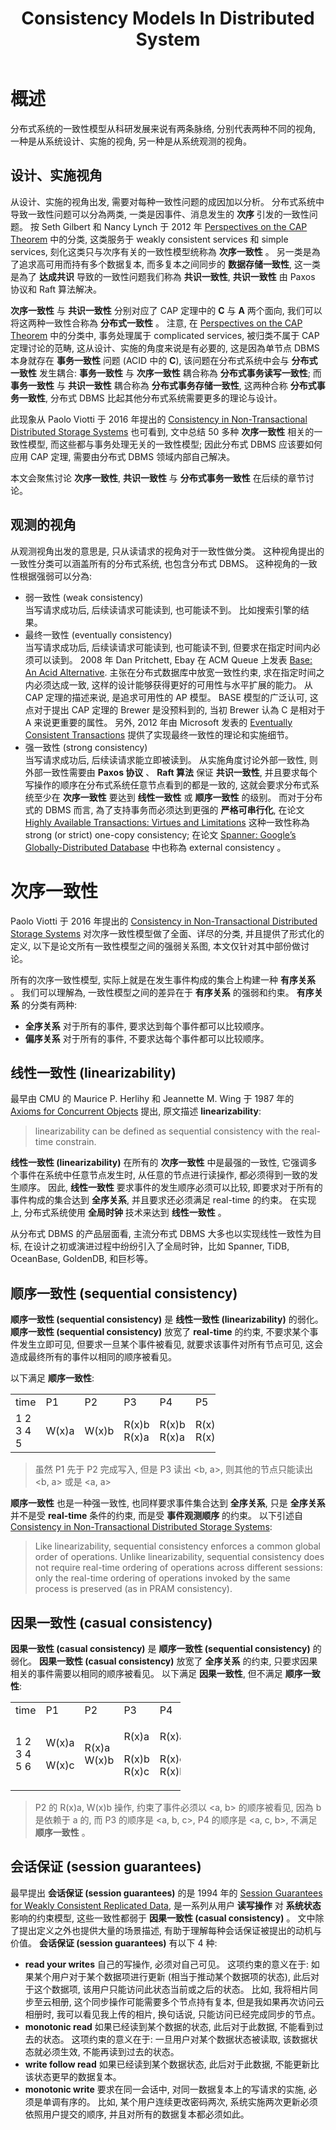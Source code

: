 #+title: Consistency Models In Distributed System
* 概述
分布式系统的一致性模型从科研发展来说有两条脉络, 分别代表两种不同的视角, 一种是从系统设计、实施的视角, 另一种是从系统观测的视角。
** 设计、实施视角
从设计、实施的视角出发, 需要对每种一致性问题的成因加以分析。 分布式系统中导致一致性问题可以分為两类, 一类是因事件、消息发生的 *次序* 引发的一致性问题。 按 Seth Gilbert 和 Nancy Lynch 于 2012 年 [[https://groups.csail.mit.edu/tds/papers/Gilbert/Brewer2.pdf][Perspectives on the CAP Theorem]] 中的分类, 这类服务于 weakly consistent services 和 simple services, 刻化这类只与次序有关的一致性模型统称為 *次序一致性* 。 另一类是為了追求高可用而持有多个数据复本, 而多复本之间同步的 *数据存储一致性*, 这一类是為了 *达成共识* 导致的一致性问题我们称為 *共识一致性*, *共识一致性* 由 Paxos 协议和 Raft 算法解决。

*次序一致性* 与 *共识一致性* 分别对应了 CAP 定理中的 *C* 与 *A* 两个面向, 我们可以将这两种一致性合称為 *分布式一致性* 。 注意, 在 [[https://groups.csail.mit.edu/tds/papers/Gilbert/Brewer2.pdf][Perspectives on the CAP Theorem]] 中的分类中, 事务处理属于 complicated services, 被归类不属于 CAP 定理讨论的范畴, 这从设计、实施的角度来说是有必要的, 这是因為单节点 DBMS 本身就存在 *事务一致性* 问题 (ACID 中的 *C*), 该问题在分布式系统中会与 *分布式一致性* 发生耦合: *事务一致性* 与 *次序一致性* 耦合称為 *分布式事务读写一致性*; 而 *事务一致性* 与 *共识一致性* 耦合称為 *分布式事务存储一致性*, 这两种合称 *分布式事务一致性*, 分布式 DBMS 比起其他分布式系统需要更多的理论与设计。

此现象从 Paolo Viotti 于 2016 年提出的 [[https://arxiv.org/pdf/1512.00168.pdf][Consistency in Non-Transactional Distributed Storage Systems]] 也可看到, 文中总结 50 多种 *次序一致性* 相关的一致性模型, 而这些都与事务处理无关的一致性模型; 因此分布式 DBMS 应该要如何应用 CAP 定理, 需要由分布式 DBMS 领域内部自己解决。

本文会聚焦讨论 *次序一致性*, *共识一致性* 与 *分布式事务一致性* 在后续的章节讨论。
** 观测的视角
从观测视角出发的意思是, 只从读请求的视角对于一致性做分类。 这种视角提出的一致性分类可以涵盖所有的分布式系统, 也包含分布式 DBMS。 这种视角的一致性根据强弱可以分為:
 * 弱一致性 (weak consistency) \\
   当写请求成功后, 后续读请求可能读到, 也可能读不到。 比如搜索引擎的结果。
 * 最终一致性 (eventually consistency) \\
   当写请求成功后, 后续读请求可能读到, 也可能读不到, 但要求在指定时间内必须可以读到。 2008 年 Dan Pritchett, Ebay 在 ACM Queue 上发表 [[https://queue.acm.org/detail.cfm?id=1394128][Base: An Acid Alternative]]. 主张在分布式数据库中放宽一致性约束, 求在指定时间之内必须达成一致, 这样的设计能够获得更好的可用性与水平扩展的能力。 从 CAP 定理的描述来说, 是追求可用性的 AP 模型。 BASE 模型的广泛认可, 这点对于提出 CAP 定理的 Brewer 是没预料到的, 当初 Brewer 认為 C 是相对于 A 来说更重要的属性。 另外, 2012 年由 Microsoft 发表的 [[https://citeseerx.ist.psu.edu/document?repid=rep1&type=pdf&doi=56ff564a9529842eb3db5c3b692ef92f03a588f8][Eventually Consistent Transactions]] 提供了实现最终一致性的理论和实施细节。
 * 强一致性 (strong consistency) \\
   当写请求成功后, 后续读请求能立即被读到。 从实施角度讨论外部一致性, 则外部一致性需要由 *Paxos 协议* 、 *Raft 算法* 保证 *共识一致性*, 并且要求每个写操作的顺序在分布式系统任意节点看到的都是一致的, 这就会要求分布式系统至少在 *次序一致性* 要达到 *线性一致性* 或 *顺序一致性* 的级别。 而对于分布式的 DBMS 而言, 為了支持事务而必须达到更强的 *严格可串行化*, 在论文 [[https://amplab.cs.berkeley.edu/wp-content/uploads/2013/10/hat-vldb2014.pdf][Highly Available Transactions: Virtues and Limitations]] 这种一致性称為 strong (or strict) one-copy consistency; 在论文 [[https://perso.telecom-paristech.fr/kuznetso/INF346-2015/papers/spanner.pdf][Spanner: Google’s Globally-Distributed Database]] 中也称為 external consistency 。
* 次序一致性
Paolo Viotti 于 2016 年提出的 [[https://arxiv.org/pdf/1512.00168.pdf][Consistency in Non-Transactional Distributed Storage Systems]] 对次序一致性模型做了全面、详尽的分类, 并且提供了形式化的定义, 以下是论文所有一致性模型之间的强弱关系图, 本文仅针对其中部份做讨论。
[[./imgs/non-transactional-consistency.png]]

所有的次序一致性模型, 实际上就是在发生事件构成的集合上构建一种 *有序关系* 。 我们可以理解為, 一致性模型之间的差异在于 *有序关系* 的强弱和约束。 *有序关系* 的分类有两种:
 * *全序关系*
   对于所有的事件, 要求达到每个事件都可以比较顺序。
 * *偏序关系*
   对于所有的事件, 不要求达每个事件都可以比较顺序。
** 线性一致性 (linearizability)
最早由 CMU 的 Maurice P. Herlihy 和 Jeannette M. Wing 于 1987 年的 [[http://www.cs.cmu.edu/~wing/publications/CMU-CS-86-154.pdf][Axioms for Concurrent Objects]] 提出, 原文描述 *linearizability*:
#+begin_quote
linearizability can be defined as sequential consistency with the real-time constrain.
#+end_quote
*线性一致性 (linearizability)* 在所有的 *次序一致性* 中是最强的一致性, 它强调多个事件在系统中任意节点发生时, 从任意的节点进行读操作, 都必须得到一致的发生顺序。 因此, *线性一致性* 要求事件的发生顺序必须可以比较, 即要求对于所有的事件构成的集合达到 *全序关系*, 并且要求还必须满足 real-time 的约束。 在实现上, 分布式系统使用 *全局时钟* 技术来达到 *线性一致性* 。

从分布式 DBMS 的产品层面看, 主流分布式 DBMS 大多也以实现线性一致性为目标, 在设计之初或演进过程中纷纷引入了全局时钟，比如 Spanner, TiDB, OceanBase, GoldenDB, 和巨杉等。
** 顺序一致性 (sequential consistency)
*顺序一致性 (sequential consistency)* 是 *线性一致性 (linearizability)* 的弱化。 *顺序一致性 (sequential consistency)* 放宽了 *real-time* 的约束, 不要求某个事件发生立即可见, 但要求一旦某个事件被看见, 就要求该事件对所有节点可见, 这会造成最终所有的事件以相同的顺序被看见。

以下满足 *顺序一致性*:
+------+-------+-------+-------+-------+-------+
| time | P1    | P2    | P3    | P4    | P5    |
+------+-------+-------+-------+-------+-------+
|    1 | W(x)a |       |       |       |       |
|    2 |       | W(x)b |       |       |       |
|    3 |       |       | R(x)b |       |       |
|    4 |       |       | R(x)a | R(x)b | R(x)a |
|    5 |       |       |       | R(x)a | R(x)a |
+------+-------+-------+-------+-------+-------+
#+begin_quote
虽然 P1 先于 P2 完成写入, 但是 P3 读出 <b, a>, 则其他的节点只能读出 <b, a> 或是 <a, a>
#+end_quote
*顺序一致性* 也是一种强一致性, 也同样要求事件集合达到 *全序关系*, 只是 *全序关系* 并不是受 *real-time* 条件的约束, 而是受 *事件观测顺序* 的约束。 以下引述自  [[https://arxiv.org/pdf/1512.00168.pdf][Consistency in Non-Transactional Distributed Storage Systems]]:
#+begin_quote
Like linearizability, sequential consistency enforces a common global order of operations. Unlike linearizability, sequential consistency does not require real-time ordering of
operations across different sessions: only the real-time ordering of operations invoked by the same process is preserved (as in PRAM consistency).
#+end_quote
** 因果一致性 (casual consistency)
*因果一致性 (casual consistency)* 是 *顺序一致性 (sequential consistency)* 的弱化。 *因果一致性 (casual consistency)* 放宽了 *全序关系* 的约束, 只要求因果相关的事件需要以相同的顺序被看见。
以下满足 *因果一致性*, 但不满足 *顺序一致性*:
+------+-------+-------+-------+-------+
| time | P1    | P2    | P3    | P4    |
+------+-------+-------+-------+-------+
|    1 | W(x)a |       |       |       |
|    2 |       | R(x)a | R(x)a | R(x)a |
|    3 |       | W(x)b |       |       |
|    4 | W(x)c |       |       |       |
|    5 |       |       | R(x)b | R(x)c |
|    6 |       |       | R(x)c | R(x)b |
+------+-------+-------+-------+-------+
#+begin_quote
P2 的 R(x)a, W(x)b 操作, 约束了事件必须以 <a, b> 的顺序被看见, 因為 b 是依赖于 a 的, 而 P3 的顺序是 <a, b, c>, P4 的顺序是 <a, c, b>, 不满足 *顺序一致性* 。
#+end_quote
** 会话保证 (session guarantees)
最早提出 *会话保证 (session guarantees)* 的是 1994 年的 [[https://www.researchgate.net/profile/Douglas-Terry-4/publication/3561300_Session_guarantees_for_weakly_consistent_replicated_data/links/02e7e52cdbe60a6cb4000000/Session-guarantees-for-weakly-consistent-replicated-data.pdf][Session Guarantees for Weakly Consistent Replicated Data]], 是一系列从用户 *读写操作* 对 *系统状态* 影响的约束模型, 这些一致性都弱于 *因果一致性 (casual consistency)* 。 文中除了提出定义之外也提供大量的场景描述, 有助于理解每种会话保证被提出的动机与价值。
*会话保证 (session guarantees)* 有以下 4 种:
 * *read your writes*
   自己的写操作, 必须对自己可见。 这项约束的意义在于: 如果某个用户对于某个数据项进行更新 (相当于推动某个数据项的状态), 此后对于这个数据项, 该用户只能访问此状态当前或之后的状态。 比如, 我将相片同步至云相册, 这个同步操作可能需要多个节点持有复本, 但是我如果再次访问云相册时, 我可以看见我上传的相片, 换句话说, 只能访问已经完成同步的节点。
 * *monotonic read*
   如果已经读到某个数据的状态, 此后对于此数据, 不能看到过去的状态。 这项约束的意义在于: 一旦用户对某个数据状态被读取, 该数据状态就必须生效, 不能再读到过去的状态。
 * *write follow read*
   如果已经读到某个数据状态, 此后对于此数据, 不能更新比该状态更早的数据复本。
 * *monotonic write*
   要求在同一会话中, 对同一数据复本上的写请求的实施, 必须是单调有序的。 比如, 某个用户连续更改密码两次, 系统实施两次更新必须依照用户提交的顺序, 并且对所有的数据复本都必须如此。
